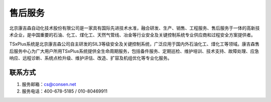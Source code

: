 售后服务
================

北京康吉森自动化技术股份有限公司是一家具有国际先进技术水准，融合研发、生产、销售、工程服务、售后服务于一体的高新技术企业，是中国重要的石油、化工、煤化工、天然气管线、冶金等行业安全及关键控制系统专业供应商和过程安全方案提供者。

TSxPlus系统是北京康吉森公司自主研发的SIL3等级安全及关键控制系统，广泛应用于国内外石油化工、煤化工等领域。康吉森售后服务中心为广大用户所用TSxPlus系统提供全生命周期服务，包括备件服务、定期巡检、维护培训、技术支持、故障处理、应急响应、远程诊断、系统点检升级、维护评估、改造、扩容及机组优化等专业化服务。


联系方式
------------------------------------------------------

#. 服务邮箱：cs@consen.net
#. 服务电话：400-678-5185 / 010-80469911


..
 区域负责人
 ------------------------------------------------------
 +----------------------+----------------------------+----------------------------+
 |服务中心              |联系人、电话                |区域                        | 
 +----------------------+----------------------------+----------------------------+
 |南京                  |钟玉林，181 1965 9035       |福建、安徽                  |
 |                      +----------------------------+----------------------------+
 |                      |周  龙，151 9052 5610       |江苏、福建                  |
 +----------------------+----------------------------+----------------------------+
 |上海                  |刘立青，185 0251 2325       |上海、浙江、江西            |
 +----------------------+----------------------------+----------------------------+
 |沈阳                  |李鑫，186 4005 2671         |黑龙江、吉林、辽宁          |
 +----------------------+----------------------------+----------------------------+
 |山东                  |王洪波，139 1073 7728       |山西、河南、山东、内蒙      |
 +----------------------+----------------------------+----------------------------+
 |广州                  |陈  肯，157 1722 9411       |广东、海南、四川、重庆      |
 |                      +----------------------------+----------------------------+
 |                      |杨  宏，181 0818 3001       |广东、云南、四川、重庆      |
 +----------------------+----------------------------+----------------------------+
 |武汉                  |王利，186 1211 7337         |湖北、湖南、广西、贵州      |
 +----------------------+----------------------------+----------------------------+
 |北京                  |李轩，138 1199 3410         |北京、天津、河北            |
 +----------------------+----------------------------+----------------------------+
 |西安                  |邓凯，177 1956 6088         |陕西、甘肃、青海、宁夏      |
 +----------------------+----------------------------+----------------------------+
 |新疆                  |丁尽中，186 9944 9018       |新疆                        |
 +----------------------+----------------------------+----------------------------+



